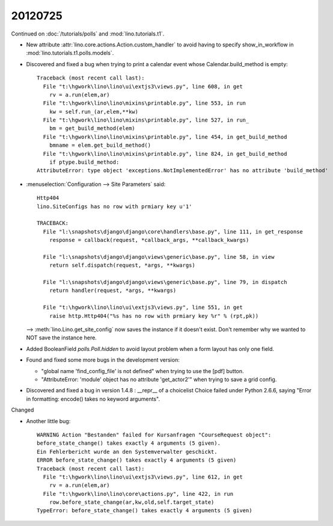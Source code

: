 20120725
========


Continued on :doc:`/tutorials/polls` and :mod:`lino.tutorials.t1`.

- New attribute :attr:`lino.core.actions.Action.custom_handler`
  to avoid having to specify show_in_workflow in 
  :mod:`lino.tutorials.t1.polls.models`.

- Discovered and fixed a bug when trying to print a calendar 
  event whose Calendar.build_method is empty::

    Traceback (most recent call last):
      File "t:\hgwork\lino\lino\ui\extjs3\views.py", line 608, in get
        rv = a.run(elem,ar)
      File "t:\hgwork\lino\lino\mixins\printable.py", line 553, in run
        kw = self.run_(ar,elem,**kw)
      File "t:\hgwork\lino\lino\mixins\printable.py", line 527, in run_
        bm = get_build_method(elem)
      File "t:\hgwork\lino\lino\mixins\printable.py", line 454, in get_build_method
        bmname = elem.get_build_method()
      File "t:\hgwork\lino\lino\mixins\printable.py", line 824, in get_build_method
        if ptype.build_method:
    AttributeError: type object 'exceptions.NotImplementedError' has no attribute 'build_method'


- :menuselection:`Configuration --> Site Parameters` said::
  
    Http404
    lino.SiteConfigs has no row with prmiary key u'1'

    TRACEBACK:
      File "l:\snapshots\django\django\core\handlers\base.py", line 111, in get_response
        response = callback(request, *callback_args, **callback_kwargs)

      File "l:\snapshots\django\django\views\generic\base.py", line 58, in view
        return self.dispatch(request, *args, **kwargs)

      File "l:\snapshots\django\django\views\generic\base.py", line 79, in dispatch
        return handler(request, *args, **kwargs)

      File "t:\hgwork\lino\lino\ui\extjs3\views.py", line 551, in get
        raise http.Http404("%s has no row with prmiary key %r" % (rpt,pk))

  --> 
  :meth:`lino.Lino.get_site_config` now saves the instance if it doesn't exist.
  Don't remember why we wanted to NOT save the instance here.
  
- Added BooleanField `polls.Poll.hidden` to avoid layout problem when 
  a form layout has only one field.
  
- Found and fixed some more bugs in the development version:

  - "global name 'find_config_file' is not defined" when trying to 
    use the [pdf] button.
  
  - "AttributeError: 'module' object has no attribute 'get_actor2'" 
    when trying to save a grid config.
    
- Discovered and fixed a bug in version 1.4.8 : 
  __repr__ of a choicelist Choice failed under Python 2.6.6, 
  saying "Error in formatting: encode() takes no keyword arguments".
  
  
Changed

- Another little bug::
  
    WARNING Action "Bestanden" failed for Kursanfragen "CourseRequest object":
    before_state_change() takes exactly 4 arguments (5 given).
    Ein Fehlerbericht wurde an den Systemverwalter geschickt.
    ERROR before_state_change() takes exactly 4 arguments (5 given)
    Traceback (most recent call last):
      File "t:\hgwork\lino\lino\ui\extjs3\views.py", line 612, in get
        rv = a.run(elem,ar)
      File "t:\hgwork\lino\lino\core\actions.py", line 422, in run
        row.before_state_change(ar,kw,old,self.target_state)
    TypeError: before_state_change() takes exactly 4 arguments (5 given)  

